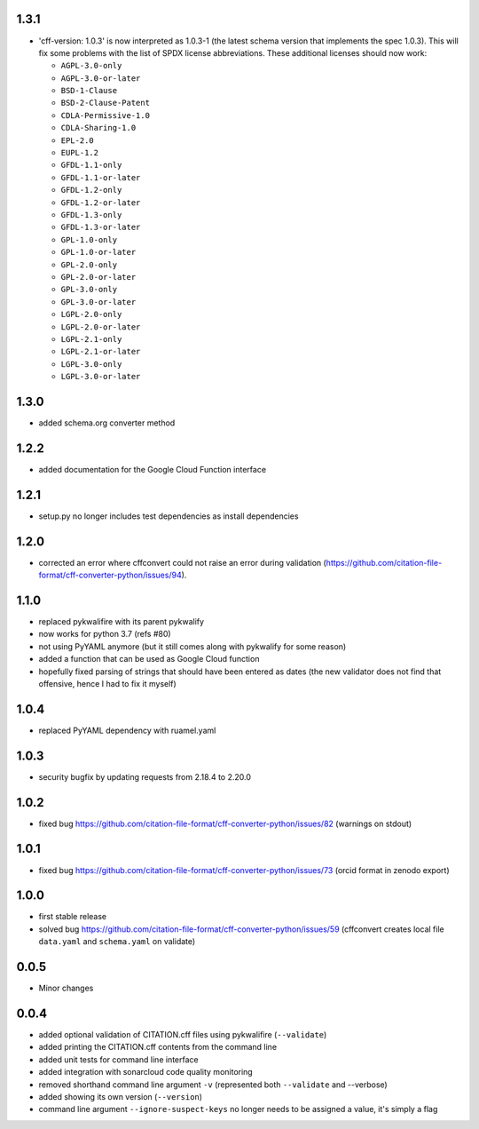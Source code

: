 1.3.1
=====

- 'cff-version: 1.0.3' is now interpreted as 1.0.3-1 (the latest schema version that implements the spec 1.0.3). This will fix some problems with the list of SPDX license abbreviations. These additional licenses should now work:
    
  - ``AGPL-3.0-only``
  - ``AGPL-3.0-or-later``
  - ``BSD-1-Clause``
  - ``BSD-2-Clause-Patent``
  - ``CDLA-Permissive-1.0``
  - ``CDLA-Sharing-1.0``
  - ``EPL-2.0``
  - ``EUPL-1.2``
  - ``GFDL-1.1-only``
  - ``GFDL-1.1-or-later``
  - ``GFDL-1.2-only``
  - ``GFDL-1.2-or-later``
  - ``GFDL-1.3-only``
  - ``GFDL-1.3-or-later``
  - ``GPL-1.0-only``
  - ``GPL-1.0-or-later``
  - ``GPL-2.0-only``
  - ``GPL-2.0-or-later``
  - ``GPL-3.0-only``
  - ``GPL-3.0-or-later``
  - ``LGPL-2.0-only``
  - ``LGPL-2.0-or-later``
  - ``LGPL-2.1-only``
  - ``LGPL-2.1-or-later``
  - ``LGPL-3.0-only``
  - ``LGPL-3.0-or-later``

1.3.0
=====

- added schema.org converter method

1.2.2
=====

- added documentation for the Google Cloud Function interface

1.2.1
=====

- setup.py no longer includes test dependencies as install dependencies

1.2.0
=====

- corrected an error where cffconvert could not raise an error during validation (https://github.com/citation-file-format/cff-converter-python/issues/94).

1.1.0
=====

- replaced pykwalifire with its parent pykwalify
- now works for python 3.7 (refs #80)
- not using PyYAML anymore (but it still comes along with pykwalify for some reason)
- added a function that can be used as Google Cloud function
- hopefully fixed parsing of strings that should have been entered as dates (the new validator does
  not find that offensive, hence I had to fix it myself)

1.0.4
=====

- replaced PyYAML dependency with ruamel.yaml

1.0.3
=====

- security bugfix by updating requests from 2.18.4 to 2.20.0

1.0.2
=====

- fixed bug https://github.com/citation-file-format/cff-converter-python/issues/82 (warnings on stdout)

1.0.1
=====

- fixed bug https://github.com/citation-file-format/cff-converter-python/issues/73 (orcid format in zenodo export)

1.0.0
=====

- first stable release
- solved bug
  https://github.com/citation-file-format/cff-converter-python/issues/59
  (cffconvert creates local file ``data.yaml`` and ``schema.yaml`` on validate)

0.0.5
=====

- Minor changes

0.0.4
=====

- added optional validation of CITATION.cff files using pykwalifire (``--validate``)
- added printing the CITATION.cff contents from the command line
- added unit tests for command line interface
- added integration with sonarcloud code quality monitoring
- removed shorthand command line argument ``-v`` (represented both ``--validate`` and --verbose)
- added showing its own version (``--version``)
- command line argument ``--ignore-suspect-keys`` no longer needs to be assigned a value, it's simply a flag
